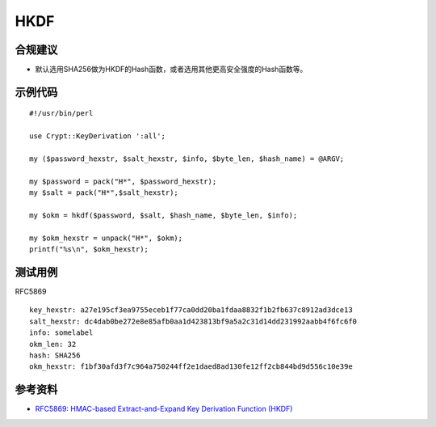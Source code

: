 HKDF
=======


合规建议
--------

- 默认选用SHA256做为HKDF的Hash函数，或者选用其他更高安全强度的Hash函数等。


示例代码
-----------

::

    #!/usr/bin/perl

    use Crypt::KeyDerivation ':all';

    my ($password_hexstr, $salt_hexstr, $info, $byte_len, $hash_name) = @ARGV;

    my $password = pack("H*", $password_hexstr);
    my $salt = pack("H*",$salt_hexstr);

    my $okm = hkdf($password, $salt, $hash_name, $byte_len, $info);

    my $okm_hexstr = unpack("H*", $okm);
    printf("%s\n", $okm_hexstr);



测试用例
-----------

RFC5869

::

    key_hexstr: a27e195cf3ea9755eceb1f77ca0dd20ba1fdaa8832f1b2fb637c8912ad3dce13 
    salt_hexstr: dc4dab0be272e8e85afb0aa1d423813bf9a5a2c31d14dd231992aabb4f6fc6f0 
    info: somelabel 
    okm_len: 32 
    hash: SHA256
    okm_hexstr: f1bf30afd3f7c964a750244ff2e1daed8ad130fe12ff2cb844bd9d556c10e39e


参考资料
--------

- `RFC5869: HMAC-based Extract-and-Expand Key Derivation Function (HKDF) <https://datatracker.ietf.org/doc/html/rfc5869>`_
